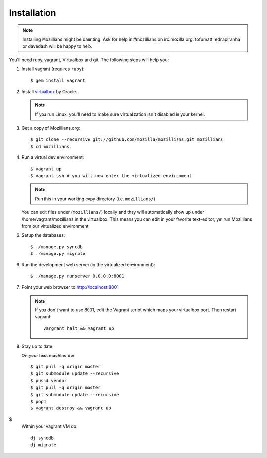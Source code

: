 .. _installation:

============
Installation
============

.. note::
    Installing Mozillians might be daunting.  Ask for help in #mozillians on
    irc.mozilla.org.  tofumatt, ednapiranha or davedash will be happy to help.

You'll need ruby, vagrant, Virtualbox and git.  The following steps will help you:


1. Install vagrant (requires ``ruby``)::

    $ gem install vagrant

   .. seealso::
      `Vagrant: Getting Started
       <http://vagrantup.com/docs/getting-started/index.html>`_

2. Install virtualbox_ by Oracle.

   .. note::
      If you run Linux, you'll need to make sure virtualization isn't disabled
      in your kernel.

.. _virtualbox: http://www.virtualbox.org/


3. Get a copy of Mozillians.org::

    $ git clone --recursive git://github.com/mozilla/mozillians.git mozillians
    $ cd mozillians


4. Run a virtual dev environment::

    $ vagrant up
    $ vagrant ssh # you will now enter the virtualized environment

   .. note:: Run this in your working copy directory (i.e. ``mozillians/``)

   You can edit files under (``mozillians/``) locally and they will automatically
   show up under /home/vagrant/mozillians in the virtualbox.  This means you can edit
   in your favorite text-editor, yet run Mozillians from our virtualized environment.

6. Setup the databases::

    $ ./manage.py syncdb
    $ ./manage.py migrate

6. Run the development web server (in the virtualized environment)::

    $ ./manage.py runserver 0.0.0.0:8001

7. Point your web browser to http://localhost:8001

   .. note::
      If you don't want to use 8001, edit the Vagrant script which
      maps your virtualbox port. Then restart vagrant::

          vargrant halt && vagrant up

8. Stay up to date

   On your host machine do::

    $ git pull -q origin master
    $ git submodule update --recursive
    $ pushd vendor
    $ git pull -q origin master
    $ git submodule update --recursive
    $ popd
    $ vagrant destroy && vagrant up
$
   Within your vagrant VM do::

    dj syncdb
    dj migrate
